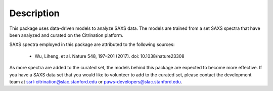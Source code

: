 Description
-----------

This package uses data-driven models to analyze SAXS data.
The models are trained from a set SAXS spectra
that have been analyzed and curated on the Citrination platform.

SAXS spectra employed in this package
are attributed to the following sources:

 - Wu, Liheng, et al. Nature 548, 197–201 (2017). doi: 10.1038/nature23308

As more spectra are added to the curated set,
the models behind this package are expected to become more effective.
If you have a SAXS data set that you would like to volunteer
to add to the curated set,
please contact the development team at
ssrl-citrination@slac.stanford.edu or paws-developers@slac.stanford.edu.
